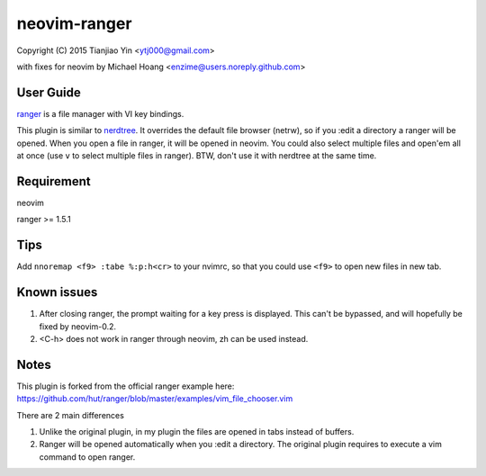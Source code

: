 neovim-ranger
==========

Copyright (C) 2015 Tianjiao Yin <ytj000@gmail.com>

with fixes for neovim by Michael Hoang <enzime@users.noreply.github.com>

User Guide
----------

`ranger <http://ranger.nongnu.org/>`_ is a file manager with VI key bindings.

This plugin is similar to `nerdtree <https://github.com/scrooloose/nerdtree>`_. 
It overrides the default file browser (netrw), so if you :edit a directory a ranger will be opened. 
When you open a file in ranger, it will be opened in neovim.
You could also select multiple files and open'em all at once (use ``v`` to select multiple files in ranger).
BTW, don't use it with nerdtree at the same time. 

Requirement
------------

neovim

ranger >= 1.5.1

Tips
-----

Add ``nnoremap <f9> :tabe %:p:h<cr>`` to your nvimrc, so that you could use ``<f9>`` to open new files in new tab.

Known issues
-----------

1. After closing ranger, the prompt waiting for a key press is displayed. This can't be bypassed, and will hopefully be fixed by neovim-0.2.
2. <C-h> does not work in ranger through neovim, zh can be used instead.

Notes
-----

This plugin is forked from the official ranger example here:
https://github.com/hut/ranger/blob/master/examples/vim_file_chooser.vim

There are 2 main differences

1. Unlike the original plugin, in my plugin the files are opened in tabs instead of buffers.
2. Ranger will be opened automatically when you :edit a directory. The original plugin requires to execute a vim command to open ranger.
